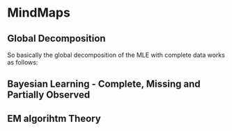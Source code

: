 * MindMaps

** Global Decomposition

   So basically the global decomposition of the MLE with complete data
   works as follows:

#+begin_src plantuml :file ./images/mind_global_decomposition.png :exports results
(*) -right-> "use conditional independence structure of \nBayesian Networks to decompose \njoint likelihood in \nconditional terms"

-right-> "you will have for the joint prob \na product concerning all of the \nvariables (index i) and instances (index m)"

-down->  "as each conditional probability just depends on the \nlocal parameters X|PA_X \nyou can observe them all as local probabilities \nwhich do not share param"

-left->  "you can now invert the order of multiplication \ni.e. it plays no role if you first multiply \nby instances or variables"

-down->  "you finally arrived to a representation of the \njoint-prob that just depends on local probabilities \ndepending just on local factors"

-right-> "so you can optimize each of this local likelihood separately \nfor each of the local factors \nand you would arrive to a global optimum solution"

-down->  "this is the idea of global decomposition of MLE \nunder complete data"

-LEFT-> (*) 
#+end_src

#+RESULTS:
[[file:./images/mind_global_decomposition.png]]

** Bayesian Learning - Complete, Missing and Partially Observed

#+BEGIN_SRC plantuml :file ./images/mind_bayes_complete.png  :exports results
@startmindmap
/'Styling'/
<style>
node {
    Padding 12
    Margin 3
    HorizontalAlignment center
    RoundCorner 40
    MaximumWidth 200
}
</style>

*[#lightgreen] Bayesian Parameter Learning 
**[#lightblue] In Bayesian you loose the property of independent observations. As the parameter is not known but is rather a RV and each observation adds information to the RV, i.e. it informs about the true data generating process, you cannot treat two observations and instances as independent. One will influence the other. \n\n Given such posterior distribution, you have conditional independence on the other observations. So the task is to get to such posterior and then marginalizing the parameter out to get the probability of some realization.
***[#lightblue] So here when you want to discover the probability of some future realization you do not simply consider your parameters of choice. You rather must consider also the previous observations that influenced your belief on the data generating process. So you must consider your posterior distribution, i.e. a product involving past observations and prior instantiation.

/'Very Important - We work with a strong assumption here in Bayesian'/
****[#lightblue] Global Parameter Sharing: \n\n Treated in the notes of the book; I guess I will not work with it.

****[#lightblue] We assume that in a Bayesian Network individual parameters are *a priori independent* - check in your notes online for what that means


/'Complete Data Case'/
*****[#lightgrey] Complete Data - Compact Representation of Posterior

******[#lightgrey] With complete data and the a priori independence assumption you have the key property: \n\n *parameters of different CPDs are d-separated*.

*******[#lightgrey] This means that your posterior factorizes as the product of individual posteriors \n\n I.e., given the data you can determine the posterior of different CPDs independently

********[#lightgrey] Bottom line: we can work locally and solve each posterior separately and then combine the results.


/'Missing Data Case'/
*****[#lightred] Missing Evidence
******[#lightred] Note that on top of the result of the other path - i.e. the fact that individual likelihood CPDs do not decompose - also global decomposition is lost in the case of missing evidence. Such that ultimately your likelihood function will be a very messy function.

******[#lightred] Central Question for this sections is how do you specify Likelihood Function? \n\n I.e. what is the likelihood of Missing Evidence? \n\n we consider a model where you have true realizations governed by RVs and observables of such RV - a RV O - that specify if we observe the realizations of X or not. So actually two data generating processes.

  /'Likelihood via Observable'/
*******[#lightred] specify the likelihood considering the observed variables.

     /'Case 1 - Ignore Missing Evidence. Does not influence outcome. Unrelated to it'/
********[#lightred] either you ignore the missing evidence \n\n This can be a solution when the observations and the RV of interest are unrealted. \n\n We say  missing completely at random. \n\n In this case the likelihood would be specified simply by the observed evidence.
*********[#lightred] here you have likelihood that decomposes in parameters just depending on the RV of interest and parameter specifying the observation mechanism
**********[#lightred] Here you can in fact ignore the parameters governing the observation mechanism all together. It is not of interest to us the observable schema as our interest lies ultimately in X. So ignore such component and maximize parameters of X.


     /'Case 2 - Missing Evidence depends on Outcome. Two processes are dependent.'/
********[#lightred] or in the case where the missing evidence and the observation are tight together you have to take this relation in consideration when specifying the likelihood
*********[#lightred] here the likelihood does not decompose in terms just depending on the parameters of the observation mechanism and the true underlying RV. \n\n so you cannot maximize the paramaters separately leveraging the local property
**********[#lightred] I.e. changing the parameter governing the data generating process for the flip realization also affects the observation outcome
***********[#red] We will not deal with this case in the book or thesis

  /'Likelihood decoupling variable of interest X and observable process'/
*******[#lightred] Decoupling the Observation Mechanism - Get easier Likelihood
********[#lightred] Missing completely at random data in the other path is a sufficient but not necessary condition for the decomposition of the likelihood function. \n\n You can come to the same property given some conditionally independent structure. (See example in notes)
*********[#lightred] Read the notes for getting this concept of conditional independence and why it saves the local decomposability property. \n\n We call this local decomposability achieved via conditional independence structure Missing at Random (MAR)
**********[#lightred] Here likelihood also decomposes so that we can focus on the realizations that were actually observed without having to consider the cases where the hiding mechanism kicked in. \n\n So notice that the case of missing completely at random belongs basically to this case. Same concept and ways you would work.
***********[#lightred] In this case the likelihood just depends on the sum_hidden of p(x_obs, x_hidden). \n\n i.e. on the join of this marginalizing the hidden away. See the notes to understand this
************[#green] The book focuses on this case and so will we.
*************[#lightred] Note that summing hidden variables out makes the likelihood nasty and it is not well behaved anymore.

/'Partially Observed Data Case'/
*****[#ee9572] Partially Observed

  /'Likelihood Evidence'/
******[#ee9572] Likelihood evidence

*******[#ee9572] Pearl's Method

********[#ee9572] Here the idea is to convert the likelihood evidence into a hard-evidence on a virtual node. I.e. the idea is to augment the network by a virtual node where it's CPD initial parameterization is specified by the likelihood evidence passed to it.

  /'Probabilistic Evidence'/
******[#ee9572] Probabilistic evidence

*******[#ee9572] TODO Describe Jeffery's Method
@endmindmap
#+END_SRC

#+RESULTS:
[[file:./images/mind_bayes_complete.png]]


** EM algorihtm Theory


#+BEGIN_SRC plantuml :file ./images/em_theory.png  :exports results
@startmindmap
/'Styling'/
<style>
node {
    Padding 12
    Margin 3
    HorizontalAlignment center
    RoundCorner 40
    MaximumWidth 200
}
</style>

/'Expectation Maximization Algorithm - Functioning'/
*[#008b8b] Expectation Maximization Algorithm

**[#008b8b] The issue of missing data is that you try to solve two problems at once: learning the parameters, and hypothesizing values for the unobserved variables in each of the data cases. \n\n Each of these tasks is fairly easy when we have the solution to the other. \n \n Given complete data, we have the statistics, and we can estimate parameters using the MLE formulas we discussed previously. \n\n Conversely, given a choice of parameters, we can use probabilistic inference to hypothesize the likely values (or the distribution over possible values) for unobserved variables.

***[#008b8b] Mathematical theories proved then the relation among the EM steps and the likelihood function - our objective function. We will treat them later and see that there is a tight realation among the two and that at each step the EM improves the likelihood.

***[#008b8b] EM solves this chicken-egg problem iteratively. Start with a parameterization and impute the missing data based on such paramterization via an inference step. Then given complete data compute the new MLE parameterization and iterate.

/'Expectation Step'/
****[#8db6cd] Expectation Step
*****[#8db6cd] So in a similar way to the likelihood function in the case of missing data where we had to marginalize the hidden variables out, we do a similar step in the EM algorihtm. I.e. we create synthetic networks with complete data. The difference is in that in the expectation step of the EM we take then an expectation of these bayed on the current paramterization (resulting from Maximization Step). I.e. we associate weights to it according to the parameterization (this can be reformulated into an inference step - see your notes).

/'Maximization Step'/
****[#cdaf95] Maximization Step
*****[#cdaf95] Given the complete data observations for each instance of the network, and the weight associated to it by the expectation step we compute the new MLE by replacing the suffcient statistics of a complete data likelihood function by the expected sufficient statistics - i.e. the suffcient statistics as in the standard case where the observations entries of the sufficient statistics are weighted by the probability of observing them as computed in the expectation step.

@endmindmap
#+END_SRC

#+RESULTS:
[[file:./images/em_theory.png]]
